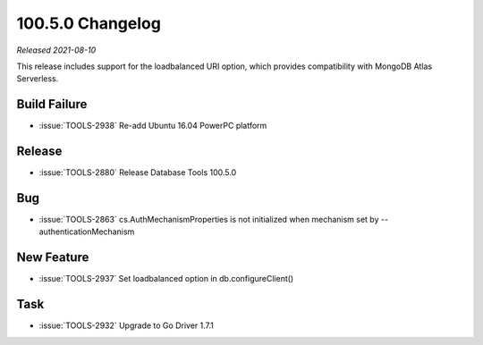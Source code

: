.. _100.5.0-changelog:


100.5.0 Changelog
-----------------

*Released 2021-08-10*

This release includes support for the loadbalanced URI option, which
provides compatibility with MongoDB Atlas Serverless.

Build Failure
~~~~~~~~~~~~~

- :issue:`TOOLS-2938` Re-add Ubuntu 16.04 PowerPC platform

Release
~~~~~~~

- :issue:`TOOLS-2880` Release Database Tools 100.5.0

Bug
~~~

- :issue:`TOOLS-2863` cs.AuthMechanismProperties is not initialized
  when mechanism set by --authenticationMechanism

New Feature
~~~~~~~~~~~

- :issue:`TOOLS-2937` Set loadbalanced option in 
  db.configureClient()

Task
~~~~

- :issue:`TOOLS-2932` Upgrade to Go Driver 1.7.1

